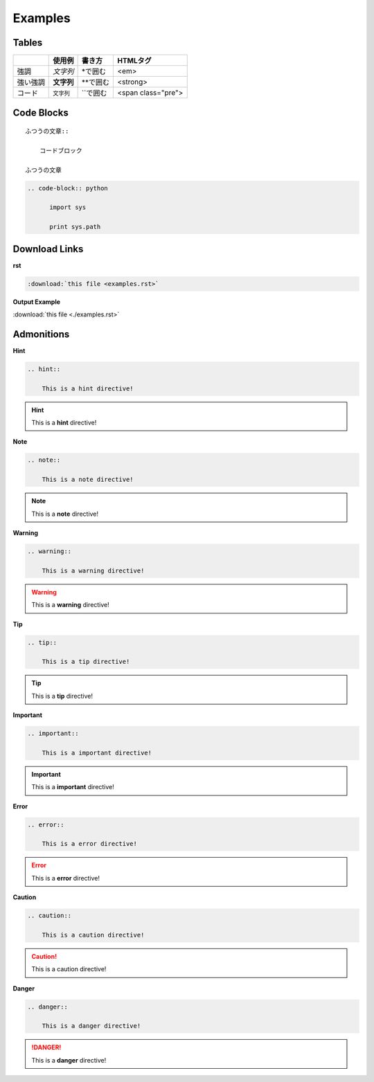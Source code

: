 ========================================
Examples
========================================

.. _TOP:

Tables
======

+---------+-----------+------------+-------------------+
|         | 使用例    |  書き方    |  HTMLタグ         |
+=========+===========+============+===================+
|強調     |*文字列*   | \*で囲む   | <em>              |
+---------+-----------+------------+-------------------+
|強い強調 |**文字列** | \*\*で囲む | <strong>          |
+---------+-----------+------------+-------------------+
|コード   |``文字列`` |\`\`で囲む  |<span class="pre"> |
+---------+-----------+------------+-------------------+

Code Blocks
===========

::

    ふつうの文章::

        コードブロック

    ふつうの文章



.. code-block:: rst

  .. code-block:: python

        import sys

        print sys.path


Download Links
==============

**rst**

.. code-block:: rst

    :download:`this file <examples.rst>`

**Output Example**

:download:`this file <./examples.rst>`


Admonitions
===========

**Hint**

.. code-block:: rst

    .. hint::

        This is a hint directive!

.. hint::

    This is a **hint** directive!

**Note**

.. code-block:: rst

    .. note::

        This is a note directive!

.. note::

    This is a **note** directive!

**Warning**

.. code-block:: rst

    .. warning::

        This is a warning directive!

.. warning::

    This is a **warning** directive!

**Tip**

.. code-block:: rst

    .. tip::

        This is a tip directive!

.. tip::

    This is a **tip** directive!


**Important**

.. code-block:: rst

    .. important::

        This is a important directive!

.. important::

    This is a **important** directive!

**Error**

.. code-block:: rst

    .. error::

        This is a error directive!

.. error::

    This is a **error** directive!

**Caution**

.. code-block:: rst

    .. caution::

        This is a caution directive!

.. caution::

    This is a caution directive!

**Danger**

.. code-block:: rst

    .. danger::

        This is a danger directive!

.. danger::

    This is a **danger** directive!

